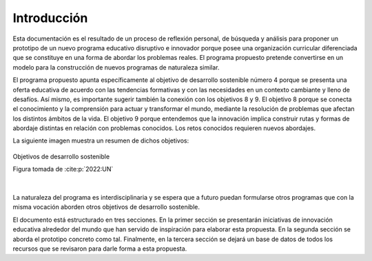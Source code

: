 Introducción
=================

Esta documentación es el resultado de un proceso de reflexión personal, de búsqueda y 
análisis para proponer un prototipo de un nuevo programa educativo disruptivo e innovador 
porque posee una organización curricular diferenciada que se constituye en una forma de 
abordar los problemas reales. El programa propuesto pretende convertirse en un modelo para 
la construcción de nuevos programas de naturaleza similar.

El programa propuesto apunta específicamente al objetivo de desarrollo sostenible número 4
porque se presenta una oferta educativa de acuerdo con las tendencias formativas y con las 
necesidades en un contexto cambiante y lleno de desafíos. Así mismo, es importante sugerir 
también la conexión con los objetivos 8 y 9. El objetivo 8 porque se conecta el 
conocimiento y la comprensión para actuar y transformar el mundo, mediante la resolución de problemas 
que afectan los distintos ámbitos de la vida. El objetivo 9 porque entendemos que la innovación 
implica construir rutas y formas de abordaje distintas en relación con problemas conocidos. 
Los retos conocidos requieren nuevos abordajes.

La siguiente imagen muestra un resumen de dichos objetivos: 

.. figure:: ../_static/ODSs.png
   :alt: Objetivos de desarrollo sostenible
   :class: with-shadow
   :align: center
   :width: 100%

   Objetivos de desarrollo sostenible

   Figura tomada de :cite:p:`2022:UN`

|

La naturaleza del programa es interdisciplinaria y se espera que a futuro puedan formularse 
otros programas que con la misma vocación aborden otros objetivos de desarrollo sostenible.

El documento está estructurado en tres secciones. En la primer sección se presentarán iniciativas 
de innovación educativa alrededor del mundo que han servido de inspiración para elaborar esta propuesta. En 
la segunda sección se aborda el prototipo concreto como tal. Finalmente, en la tercera sección se 
dejará un base de datos de todos los recursos que se revisaron para darle forma a esta propuesta.

